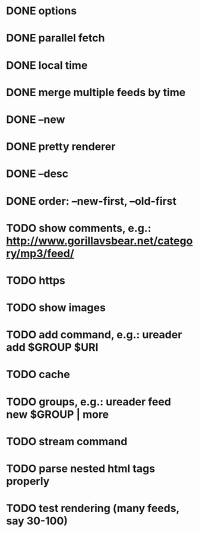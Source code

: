 * DONE options
* DONE parallel fetch
* DONE local time
* DONE merge multiple feeds by time
* DONE --new
* DONE pretty renderer
* DONE --desc
* DONE order: --new-first, --old-first
* TODO show comments, e.g.: http://www.gorillavsbear.net/category/mp3/feed/
* TODO https
* TODO show images
* TODO add command, e.g.: ureader add $GROUP $URI
* TODO cache
* TODO groups, e.g.: ureader feed new $GROUP | more
* TODO stream command
* TODO parse nested html tags properly
* TODO test rendering (many feeds, say 30-100)
